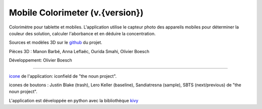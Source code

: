 Mobile Colorimeter (v.{version})
================================
Colorimètre pour tablette et mobiles.
L'application utilise le capteur photo
des appareils mobiles pour déterminer la couleur des solution, calculer l'aborbance
et en déduire la concentration.

Sources et modèles 3D sur le github_ du projet.

Pièces 3D : Manon Barbé, Anna Leflaëc, Ourida Smahi, Olivier Boesch

Développement: Olivier Boesch

----

icone_ de l'application: iconfield de "the noun project".

icones de boutons : Justin Blake (trash), Lero Keller (baseline), Sandiatresna (sample), SBTS (next/previous) de "the noun project".

L'application est développée en python avec la bibliothèque kivy_

.. _github: https://github.com/olivier-boesch/MobileColorimeter
.. _icone: https://thenounproject.com/icon/spectrometer-5707903/
.. _kivy: https://kivy.org/
